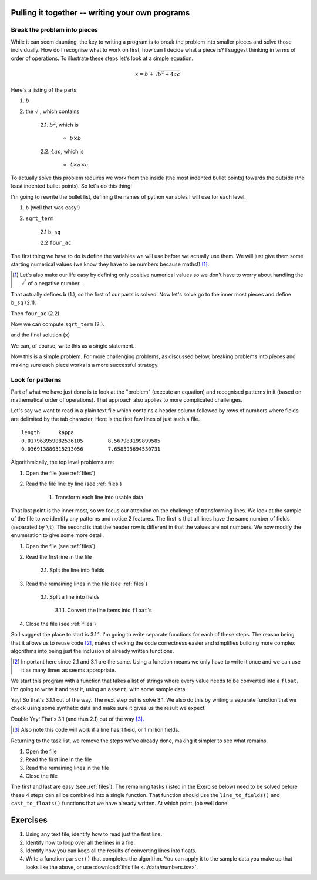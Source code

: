 Pulling it together -- writing your own programs
================================================

Break the problem into pieces
-----------------------------

While it can seem daunting, the key to writing a program is to break the problem into smaller pieces and solve those individually. How do I recognise what to work on first, how can I decide what a piece is? I suggest thinking in terms of order of operations. To illustrate these steps let's look at a simple equation.

.. math::

    x=b+\sqrt{b^2 + 4ac}

Here's a listing of the parts:

1. :math:`b`
2. the :math:`\sqrt{~}`, which contains

    2.1. :math:`b^2`, which is
    
        - :math:`b\times b`
    
    2.2. :math:`4ac`, which is
    
        - :math:`4\times a \times c`

To actually solve this problem requires we work from the inside (the most indented bullet points) towards the outside (the least indented bullet points). So let's do this thing!

I'm going to rewrite the bullet list, defining the names of python variables I will use for each level.

1. ``b`` (well that was easy!)
2. ``sqrt_term``

    2.1 ``b_sq``

    2.2 ``four_ac``

The first thing we have to do is define the variables we will use before we actually use them. We will just give them some starting numerical values (we know they have to be numbers because maths!) [1]_.

.. [1] Let's also make our life easy by defining only positive numerical values so we don't have to worry about handling the :math:`\sqrt{~}` of a negative number.

.. jupyter-execute::

    b = 5
    a = 1.1
    c = 32

That actually defines ``b`` (1.), so the first of our parts is solved. Now let's solve go to the inner most pieces and define ``b_sq`` (2.1).

.. jupyter-execute::

    b_sq = b * b

Then ``four_ac`` (2.2).

.. jupyter-execute::

    four_ac = 4 * a * c

Now we can compute ``sqrt_term`` (2.).

.. jupyter-execute::
    
    from math import sqrt

    sqrt_term = sqrt(b_sq + four_ac)

and the final solution (``x``)

.. jupyter-execute::

    x = b + sqrt_term
    x

We can, of course, write this as a single statement.

.. jupyter-execute::

    x = b + (b**2 + 4 * a * c) ** 0.5
    x

Now this is a simple problem. For more challenging problems, as discussed below, breaking problems into pieces and making sure each piece works is a more successful strategy.

Look for patterns
-----------------

Part of what we have just done is to look at the "problem" (execute an equation) and recognised patterns in it (based on mathematical order of operations). That approach also applies to more complicated challenges.

Let's say we want to read in a plain text file which contains a header column followed by rows of numbers where fields are delimited by the tab character. Here is the first few lines of just such a file.

::

    length	kappa
    0.017963959082536105	8.567983199899585
    0.036913880515213056	7.658395694530731

Algorithmically, the top level problems are:

#. Open the file (see :ref:`files`)
#. Read the file line by line  (see :ref:`files`)

    #. Transform each line into usable data

That last point is the inner most, so we focus our attention on the challenge of transforming lines. We look at the sample of the file to we identify any patterns and notice 2 features. The first is that all lines have the same number of fields (separated by ``\t``). The second is that the header row is different in that the values are not numbers. We now modify the enumeration to give some more detail.

1. Open the file (see :ref:`files`)
2. Read the first line in the file

    2.1. Split the line into fields

3. Read the remaining lines in the file (see :ref:`files`)
    
    3.1. Split a line into fields
    
        3.1.1. Convert the line items into ``float``'s
    
4. Close the file (see :ref:`files`)

So I suggest the place to start is 3.1.1. I'm going to write separate functions for each of these steps. The reason being that it allows us to reuse code [2]_, makes checking the code correctness easier and simplifies building more complex algorithms into being just the inclusion of already written functions.

.. [2] Important here since 2.1 and 3.1 are the same. Using a function means we only have to write it once and we can use it as many times as seems appropriate.

We start this program with a function that takes a list of strings where every value needs to be converted into a ``float``. I'm going to write it and test it, using an ``assert``, with some sample data.

.. index:: assert, type casting

.. jupyter-execute::

    def cast_to_floats(values):
        """turns a series of strings into floats"""
        result = []
        for value in values:
            value = float(value)
            result.append(value)
        return result
    
    sample = ["0.0", "24.3", "13.5"]
    got = cast_to_floats(sample)
    assert got == [0.0, 24.3, 13.5]

Yay! So that's 3.1.1 out of the way. The next step out is solve 3.1. We also do this by writing a separate function that we check using some synthetic data and make sure it gives us the result we expect.

.. jupyter-execute::

    def line_to_fields(line):
        """splits at \t and cleans up the elements"""
        line = line.split("\t")
        # I think we should remove any leading / trailing white space from elements
        result = []
        for item in line:
            result.append(item.strip())
        return result
    
    # this sample is \t delimited with a \n character at the end
    # just as it would be if read from a file
    sample = "0.0\t24.3\t13.5\n"
    got = line_to_fields(sample)
    assert got == ["0.0", "24.3", "13.5"]

Double Yay! That's 3.1 (and thus 2.1) out of the way [3]_.

.. [3] Also note this code will work if a line has 1 field, or 1 million fields.

Returning to the task list, we remove the steps we've already done, making it simpler to see what remains.

1. Open the file
2. Read the first line in the file
3. Read the remaining lines in the file
4. Close the file

The first and last are easy (see :ref:`files`). The remaining tasks (listed in the Exercise below) need to be solved before these 4 steps can all be combined into a single function. That function should use the ``line_to_fields()`` and ``cast_to_floats()`` functions that we have already written. At which point, job well done!

Exercises
=========

#. Using any text file, identify how to read just the first line.

#. Identify how to loop over all the lines in a file.

#. Identify how you can keep all the results of converting lines into floats.

#. Write a function ``parser()`` that completes the algorithm. You can apply it to the sample data you make up that looks like the above, or use :download:`this file <../data/numbers.tsv>`.
